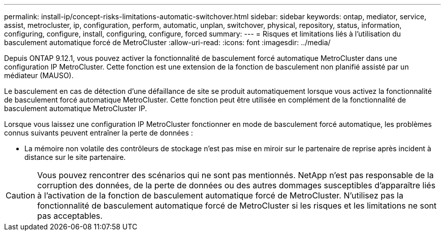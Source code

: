---
permalink: install-ip/concept-risks-limitations-automatic-switchover.html 
sidebar: sidebar 
keywords: ontap, mediator, service, assist, metrocluster, ip, configuration, perform, automatic, unplan, switchover, physical, repository, status, information, configuring, configure, install, configuring, configure, forced 
summary:  
---
= Risques et limitations liés à l'utilisation du basculement automatique forcé de MetroCluster
:allow-uri-read: 
:icons: font
:imagesdir: ../media/


[role="lead"]
Depuis ONTAP 9.12.1, vous pouvez activer la fonctionnalité de basculement forcé automatique MetroCluster dans une configuration IP MetroCluster. Cette fonction est une extension de la fonction de basculement non planifié assisté par un médiateur (MAUSO).

Le basculement en cas de détection d'une défaillance de site se produit automatiquement lorsque vous activez la fonctionnalité de basculement forcé automatique MetroCluster. Cette fonction peut être utilisée en complément de la fonctionnalité de basculement automatique MetroCluster IP.

Lorsque vous laissez une configuration IP MetroCluster fonctionner en mode de basculement forcé automatique, les problèmes connus suivants peuvent entraîner la perte de données :

* La mémoire non volatile des contrôleurs de stockage n'est pas mise en miroir sur le partenaire de reprise après incident à distance sur le site partenaire.



CAUTION: Vous pouvez rencontrer des scénarios qui ne sont pas mentionnés. NetApp n'est pas responsable de la corruption des données, de la perte de données ou des autres dommages susceptibles d'apparaître liés à l'activation de la fonction de basculement automatique forcé de MetroCluster. N'utilisez pas la fonctionnalité de basculement automatique forcé de MetroCluster si les risques et les limitations ne sont pas acceptables.
